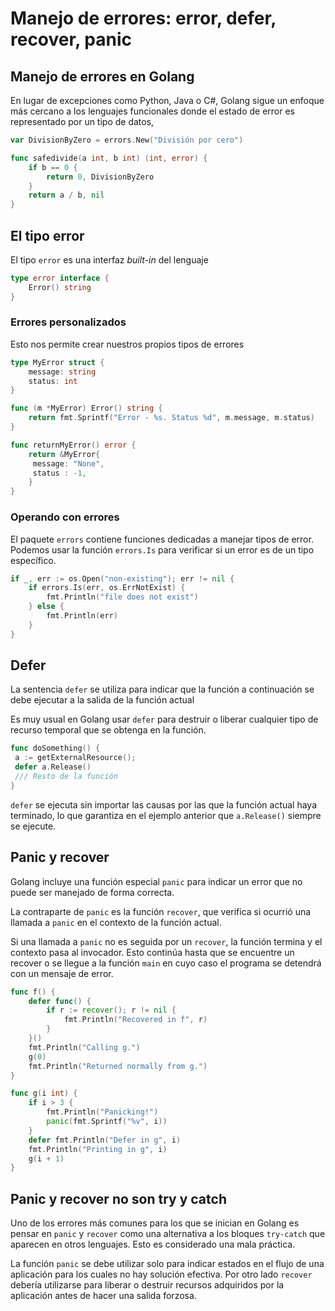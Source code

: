 * Manejo de errores: error, defer, recover, panic
  :PROPERTIES:
  :CUSTOM_ID: manejo-de-errores-error-defer-recover-panic
  :END:

** Manejo de errores en Golang
   :PROPERTIES:
   :CUSTOM_ID: manejo-de-errores-en-golang
   :END:

En lugar de excepciones como Python, Java o C#, Golang sigue un enfoque
más cercano a los lenguajes funcionales donde el estado de error es
representado por un tipo de datos,

#+begin_src go
  var DivisionByZero = errors.New("División por cero")

  func safedivide(a int, b int) (int, error) {
      if b == 0 {
          return 0, DivisionByZero
      }
      return a / b, nil
  }
#+end_src

** El tipo error
   :PROPERTIES:
   :CUSTOM_ID: error-type
   :END:

El tipo =error= es una interfaz /built-in/ del lenguaje

#+begin_src go
  type error interface {
      Error() string
  }
#+end_src

*** Errores personalizados

Esto nos permite crear nuestros propios tipos de errores

#+begin_src go
  type MyError struct {
      message: string
      status: int
  }

  func (m *MyError) Error() string {
      return fmt.Sprintf("Error - %s. Status %d", m.message, m.status)
  }

  func returnMyError() error {
      return &MyError{
       message: "None",
       status : -1,
      }
  }
#+end_src

*** Operando con errores

El paquete =errors= contiene funciones dedicadas a manejar tipos de
error. Podemos usar la función =errors.Is= para verificar si un error
es de un tipo específico.

#+begin_src go
  if _, err := os.Open("non-existing"); err != nil {
      if errors.Is(err, os.ErrNotExist) {
          fmt.Println("file does not exist")
      } else {
          fmt.Println(err)
      }
  }
#+end_src

** Defer
   :PROPERTIES:
   :CUSTOM_ID: defer
   :END:

La sentencia =defer= se utiliza para indicar que la función a
continuación se debe ejecutar a la salida de la función actual

Es muy usual en Golang usar =defer= para destruir o liberar cualquier
tipo de recurso temporal que se obtenga en la función.

#+begin_src go
  func doSomething() {
   a := getExternalResource();
   defer a.Release()
   /// Resto de la función
  }
#+end_src

=defer= se ejecuta sin importar las causas por las que la función
actual haya terminado, lo que garantiza en el ejemplo anterior que
=a.Release()= siempre se ejecute.

** Panic y recover
   :PROPERTIES:
   :CUSTOM_ID: panic-y-recover
   :END:

Golang incluye una función especial =panic= para indicar un error que no
puede ser manejado de forma correcta.

La contraparte de =panic= es la función =recover=, que verifica si
ocurrió una llamada a =panic= en el contexto de la función actual.

Si una llamada a =panic= no es seguida por un =recover=, la función
termina y el contexto pasa al invocador. Esto continúa hasta que se
encuentre un recover o se llegue a la función =main= en cuyo caso el
programa se detendrá con un mensaje de error.

#+REVEAL: split

#+begin_src go
  func f() {
      defer func() {
          if r := recover(); r != nil {
              fmt.Println("Recovered in f", r)
          }
      }()
      fmt.Println("Calling g.")
      g(0)
      fmt.Println("Returned normally from g.")
  }

  func g(i int) {
      if i > 3 {
          fmt.Println("Panicking!")
          panic(fmt.Sprintf("%v", i))
      }
      defer fmt.Println("Defer in g", i)
      fmt.Println("Printing in g", i)
      g(i + 1)
  }
#+end_src

** Panic y recover no son try y catch
   :PROPERTIES:
   :CUSTOM_ID: panic-y-recover-no-son-try-y-catch
   :END:

Uno de los errores más comunes para los que se inician en Golang es
pensar en =panic= y =recover= como una alternativa a los bloques
=try-catch= que aparecen en otros lenguajes. Esto es considerado una
mala práctica.

La función =panic= se debe utilizar solo para indicar estados en el
flujo de una aplicación para los cuales no hay solución efectiva. Por
otro lado =recover= debería utilizarse para liberar o destruir recursos
adquiridos por la aplicación antes de hacer una salida forzosa.
